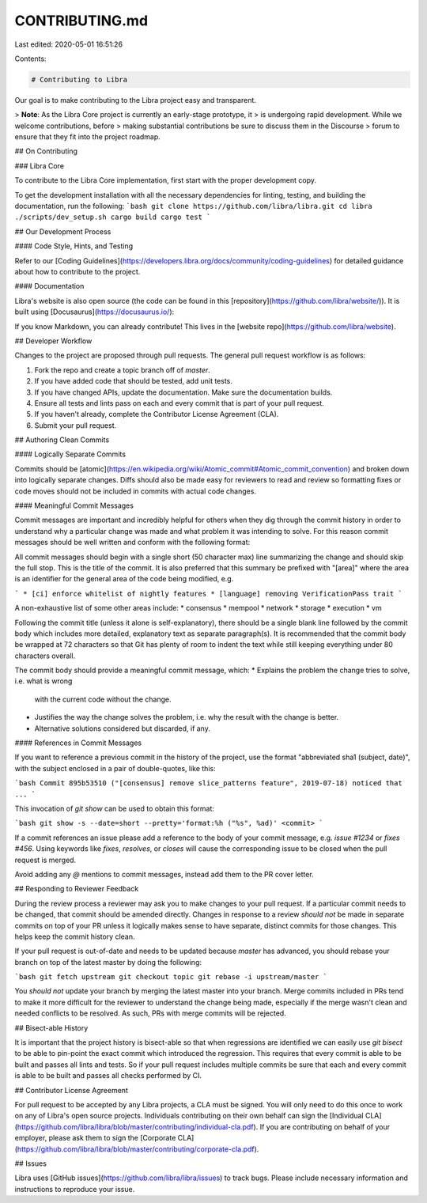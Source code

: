 CONTRIBUTING.md
===============

Last edited: 2020-05-01 16:51:26

Contents:

.. code-block:: md

    # Contributing to Libra

Our goal is to make contributing to the Libra project easy and transparent.

> **Note**: As the Libra Core project is currently an early-stage prototype, it
> is undergoing rapid development. While we welcome contributions, before
> making substantial contributions be sure to discuss them in the Discourse
> forum to ensure that they fit into the project roadmap.

## On Contributing

### Libra Core

To contribute to the Libra Core implementation, first start with the proper
development copy.

To get the development installation with all the necessary dependencies for
linting, testing, and building the documentation, run the following:
```bash
git clone https://github.com/libra/libra.git
cd libra
./scripts/dev_setup.sh
cargo build
cargo test
```

## Our Development Process

#### Code Style, Hints, and Testing

Refer to our [Coding
Guidelines](https://developers.libra.org/docs/community/coding-guidelines) for
detailed guidance about how to contribute to the project.

#### Documentation

Libra's website is also open source (the code can be found in this
[repository](https://github.com/libra/website/)).  It is built using
[Docusaurus](https://docusaurus.io/):

If you know Markdown, you can already contribute! This lives in the [website
repo](https://github.com/libra/website).

## Developer Workflow

Changes to the project are proposed through pull requests. The general pull
request workflow is as follows:

1. Fork the repo and create a topic branch off of `master`.
2. If you have added code that should be tested, add unit tests.
3. If you have changed APIs, update the documentation. Make sure the
   documentation builds.
4. Ensure all tests and lints pass on each and every commit that is part of
   your pull request.
5. If you haven't already, complete the Contributor License Agreement (CLA).
6. Submit your pull request.

## Authoring Clean Commits

#### Logically Separate Commits

Commits should be
[atomic](https://en.wikipedia.org/wiki/Atomic_commit#Atomic_commit_convention)
and broken down into logically separate changes. Diffs should also be made easy
for reviewers to read and review so formatting fixes or code moves should not
be included in commits with actual code changes.

#### Meaningful Commit Messages

Commit messages are important and incredibly helpful for others when they dig
through the commit history in order to understand why a particular change
was made and what problem it was intending to solve. For this reason commit
messages should be well written and conform with the following format:

All commit messages should begin with a single short (50 character max) line
summarizing the change and should skip the full stop. This is the title of the
commit. It is also preferred that this summary be prefixed with "[area]" where
the area is an identifier for the general area of the code being modified, e.g.

```
* [ci] enforce whitelist of nightly features
* [language] removing VerificationPass trait
```

A non-exhaustive list of some other areas include:
* consensus
* mempool
* network
* storage
* execution
* vm

Following the commit title (unless it alone is self-explanatory), there should
be a single blank line followed by the commit body which includes more
detailed, explanatory text as separate paragraph(s). It is recommended that the
commit body be wrapped at 72 characters so that Git has plenty of room to
indent the text while still keeping everything under 80 characters overall.

The commit body should provide a meaningful commit message, which:
* Explains the problem the change tries to solve, i.e. what is wrong
  with the current code without the change.
* Justifies the way the change solves the problem, i.e. why the
  result with the change is better.
* Alternative solutions considered but discarded, if any.

#### References in Commit Messages

If you want to reference a previous commit in the history of the project, use
the format "abbreviated sha1 (subject, date)", with the subject enclosed in a
pair of double-quotes, like this:

```bash
Commit 895b53510 ("[consensus] remove slice_patterns feature", 2019-07-18)
noticed that ...
```

This invocation of `git show` can be used to obtain this format:

```bash
git show -s --date=short --pretty='format:%h ("%s", %ad)' <commit>
```

If a commit references an issue please add a reference to the body of your
commit message, e.g. `issue #1234` or `fixes #456`. Using keywords like
`fixes`, `resolves`, or `closes` will cause the corresponding issue to be
closed when the pull request is merged.

Avoid adding any `@` mentions to commit messages, instead add them to the PR
cover letter.

## Responding to Reviewer Feedback

During the review process a reviewer may ask you to make changes to your pull
request. If a particular commit needs to be changed, that commit should be
amended directly. Changes in response to a review *should not* be made in
separate commits on top of your PR unless it logically makes sense to have
separate, distinct commits for those changes. This helps keep the commit
history clean.

If your pull request is out-of-date and needs to be updated because `master`
has advanced, you should rebase your branch on top of the latest master by
doing the following:

```bash
git fetch upstream
git checkout topic
git rebase -i upstream/master
```

You *should not* update your branch by merging the latest master into your
branch. Merge commits included in PRs tend to make it more difficult for the
reviewer to understand the change being made, especially if the merge wasn't
clean and needed conflicts to be resolved. As such, PRs with merge commits will
be rejected.

## Bisect-able History

It is important that the project history is bisect-able so that when
regressions are identified we can easily use `git bisect` to be able to
pin-point the exact commit which introduced the regression. This requires that
every commit is able to be built and passes all lints and tests. So if your
pull request includes multiple commits be sure that each and every commit is
able to be built and passes all checks performed by CI.

## Contributor License Agreement

For pull request to be accepted by any Libra projects, a CLA must be signed.
You will only need to do this once to work on any of Libra's open source
projects. Individuals contributing on their own behalf can sign the [Individual
CLA](https://github.com/libra/libra/blob/master/contributing/individual-cla.pdf).
If you are contributing on behalf of your employer, please ask them to sign the
[Corporate
CLA](https://github.com/libra/libra/blob/master/contributing/corporate-cla.pdf).

## Issues

Libra uses [GitHub issues](https://github.com/libra/libra/issues) to track
bugs. Please include necessary information and instructions to reproduce your
issue.


